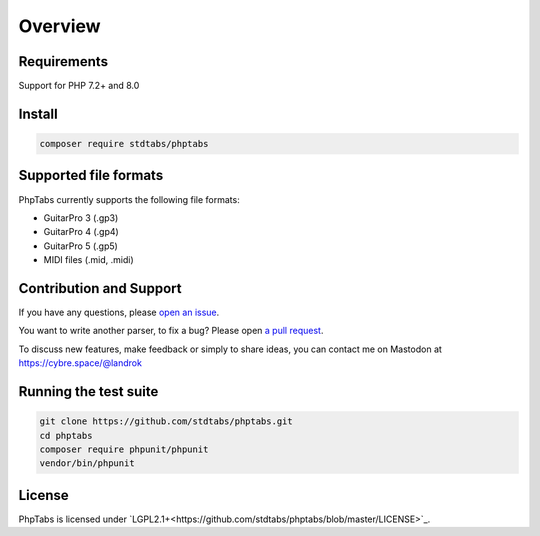========
Overview
========


Requirements
============

Support for PHP 7.2+ and 8.0


Install
=======

.. code-block:: console

    composer require stdtabs/phptabs


Supported file formats
======================

PhpTabs currently supports the following file formats:

- GuitarPro 3 (.gp3)
- GuitarPro 4 (.gp4)
- GuitarPro 5 (.gp5)
- MIDI files (.mid, .midi)


Contribution and Support
========================

If you have any questions, please `open an issue <https://github.com/stdtabs/phptabs/issues>`_.

You want to write another parser, to fix a bug? Please open `a pull request <https://github.com/stdtabs/phptabs>`_.

To discuss new features, make feedback or simply to share ideas, you can
contact me on Mastodon at `https://cybre.space/@landrok <https://cybre.space/@landrok>`_


Running the test suite
======================

.. code-block:: console

    git clone https://github.com/stdtabs/phptabs.git
    cd phptabs
    composer require phpunit/phpunit
    vendor/bin/phpunit


License
=======

PhpTabs is licensed under `LGPL2.1+<https://github.com/stdtabs/phptabs/blob/master/LICENSE>`_.
